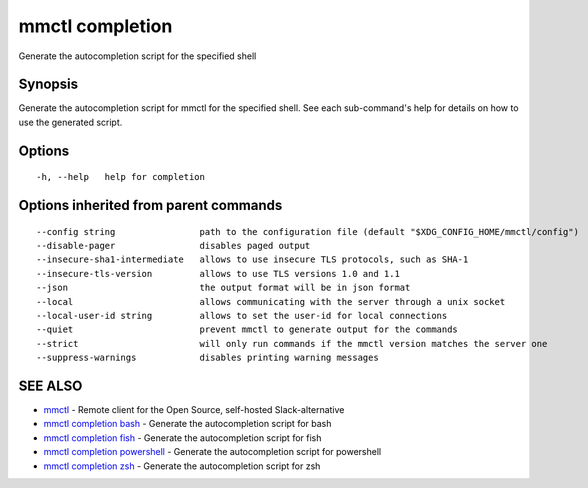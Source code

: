 .. _mmctl_completion:

mmctl completion
----------------

Generate the autocompletion script for the specified shell

Synopsis
~~~~~~~~


Generate the autocompletion script for mmctl for the specified shell.
See each sub-command's help for details on how to use the generated script.


Options
~~~~~~~

::

  -h, --help   help for completion

Options inherited from parent commands
~~~~~~~~~~~~~~~~~~~~~~~~~~~~~~~~~~~~~~

::

      --config string                path to the configuration file (default "$XDG_CONFIG_HOME/mmctl/config")
      --disable-pager                disables paged output
      --insecure-sha1-intermediate   allows to use insecure TLS protocols, such as SHA-1
      --insecure-tls-version         allows to use TLS versions 1.0 and 1.1
      --json                         the output format will be in json format
      --local                        allows communicating with the server through a unix socket
      --local-user-id string         allows to set the user-id for local connections
      --quiet                        prevent mmctl to generate output for the commands
      --strict                       will only run commands if the mmctl version matches the server one
      --suppress-warnings            disables printing warning messages

SEE ALSO
~~~~~~~~

* `mmctl <mmctl.rst>`_ 	 - Remote client for the Open Source, self-hosted Slack-alternative
* `mmctl completion bash <mmctl_completion_bash.rst>`_ 	 - Generate the autocompletion script for bash
* `mmctl completion fish <mmctl_completion_fish.rst>`_ 	 - Generate the autocompletion script for fish
* `mmctl completion powershell <mmctl_completion_powershell.rst>`_ 	 - Generate the autocompletion script for powershell
* `mmctl completion zsh <mmctl_completion_zsh.rst>`_ 	 - Generate the autocompletion script for zsh

